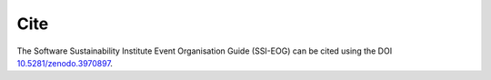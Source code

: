 .. _Cite

Cite   
====

The Software Sustainability Institute Event Organisation Guide (SSI-EOG) can be cited using the DOI `10.5281/zenodo.3970897 <https://doi.org/10.5281/zenodo.3970897>`_.

